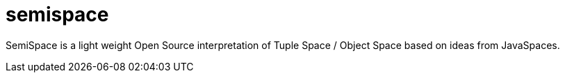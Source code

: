semispace
=========

SemiSpace is a light weight Open Source interpretation of Tuple Space / Object Space based on ideas from JavaSpaces. 

